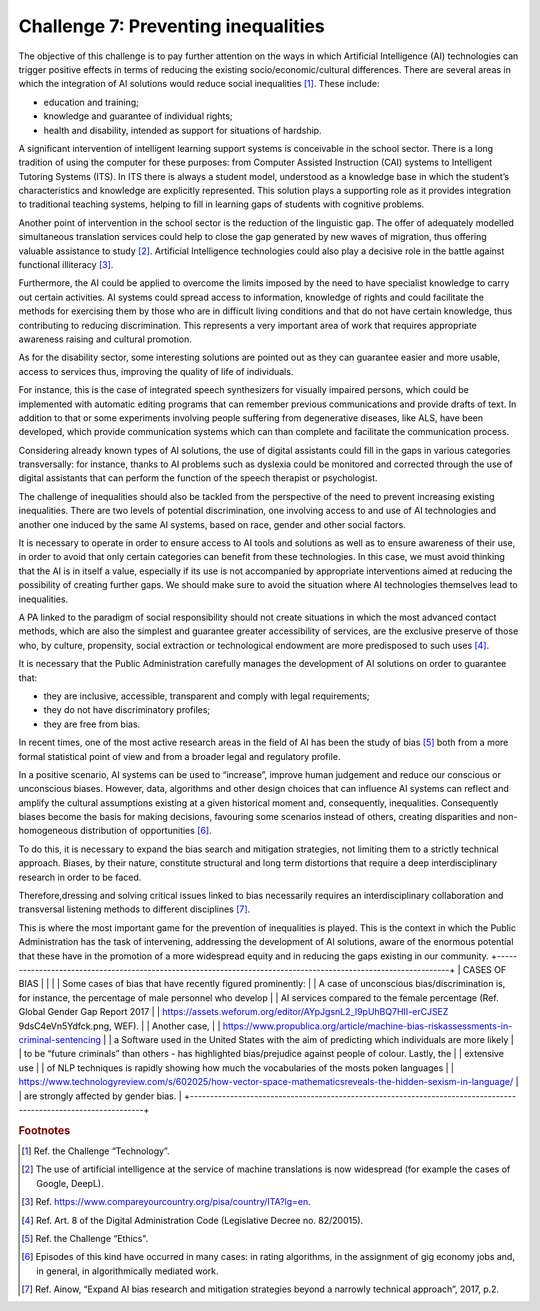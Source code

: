 ﻿Challenge 7: Preventing inequalities
------------------------------------

The objective of this challenge is to pay further attention on the ways in which Artificial Intelligence (AI) technologies can trigger positive effects in terms of reducing the existing socio/economic/cultural differences.
There are several areas in which the integration of AI solutions would reduce social inequalities [1]_.
These include:

-  education and training;

-  knowledge and guarantee of individual rights;

-  health and disability, intended as support for situations of hardship.

A significant intervention of intelligent learning support systems is conceivable in the school sector. There is a long tradition of using the computer for these purposes: from Computer Assisted Instruction (CAI) systems to Intelligent Tutoring Systems (ITS).
In ITS there is always a student model, understood as a knowledge base in which the student’s characteristics and knowledge are explicitly represented. This solution plays a supporting role as it provides integration to traditional teaching systems, helping to fill in learning gaps of students with cognitive problems.
 
Another point of intervention in the school sector is the reduction of the linguistic gap. The offer of adequately modelled simultaneous translation services could help to close the gap generated by new waves of migration, thus offering valuable assistance to study [2]_.
Artificial Intelligence technologies could also play a decisive role in the battle against functional illiteracy [3]_.
 
Furthermore, the AI could be applied to overcome the limits imposed by the need to have specialist knowledge to carry out certain activities. AI systems could spread access to information, knowledge of rights and could facilitate the methods for exercising them by
those who are in difficult living conditions and that do not have certain knowledge, thus contributing to reducing discrimination.
This represents a very important area of  work that requires appropriate awareness raising and cultural promotion.
 
As for the disability sector, some interesting solutions are pointed out as they can guarantee easier and more usable, access to services thus, improving the quality of life of individuals.

For instance, this is the case of integrated speech synthesizers for visually impaired persons, which could be implemented with automatic editing programs that can remember previous communications and provide drafts of text. In addition to that or some experiments involving people suffering from degenerative diseases, like ALS, have been developed, which provide communication systems which can than complete and facilitate the communication process.
 
Considering already known types of AI solutions, the use of digital assistants could fill in the gaps in various categories transversally: for instance, thanks to AI problems such as dyslexia could be monitored and corrected through the use of digital assistants that can perform the function of the speech therapist or psychologist.
 
The challenge of inequalities should also be tackled from the perspective of the need to prevent increasing existing inequalities.
There are two levels of potential discrimination, one involving access to and use of AI technologies and another one induced by the same AI systems, based on race, gender and other social factors.
 
It is necessary to operate in order to ensure access to AI tools and solutions as well as to ensure awareness of their use, in order to avoid that only certain categories can benefit from these technologies. In this case, we must avoid thinking that the AI is in itself a value, especially if its use is not accompanied by appropriate interventions aimed at reducing the possibility of creating further gaps. We should make sure to avoid the situation where AI technologies themselves lead to inequalities.

A PA linked to the paradigm of social responsibility should not create situations in which the most advanced contact methods, which are also the simplest and guarantee greater accessibility of services, are the exclusive preserve of those who, by culture, propensity, social extraction or technological endowment are more predisposed to such uses [4]_.

It is necessary that the Public Administration carefully manages the development of AI solutions on order to guarantee that:

-  they are inclusive, accessible, transparent and comply with legal requirements;

-  they do not have discriminatory profiles;

-  they are free from bias.

In recent times, one of the most active research areas in the field of AI has been the study of bias [5]_ both from a more formal statistical point of view and from a broader legal and regulatory profile.

In a positive scenario, AI systems can be used to “increase”, improve human judgement and reduce our conscious or unconscious biases. However, data, algorithms and other design choices that can influence AI systems can reflect and amplify the cultural assumptions existing at a given historical moment and, consequently, inequalities.
Consequently biases become the basis for making decisions, favouring some scenarios instead of others, creating disparities and non-homogeneous distribution of opportunities [6]_.
 
To do this, it is necessary to expand the bias search and mitigation strategies, not limiting them to a strictly technical approach. Biases, by their nature, constitute structural and long term distortions that require a deep interdisciplinary research in order to be faced.

Therefore,dressing and solving critical issues linked to bias necessarily requires an interdisciplinary collaboration and transversal listening methods to different disciplines [7]_.

This is where the most important game for the prevention of inequalities is played. This is the context in which the Public Administration has the task of intervening, addressing the development of AI solutions, aware of the enormous potential that these have in the promotion of a more widespread equity and in reducing the gaps existing in our community.
+----------------------------------------------------------------------------------------------------------------+
| CASES OF BIAS                                                                                                  |
|                                                                                                                |
| Some cases of bias that have recently figured prominently:                                                     |
| A case of unconscious bias/discrimination is, for instance, the percentage of male personnel who develop       |
| AI services compared to the female percentage (Ref. Global Gender Gap Report 2017                              |
| https://assets.weforum.org/editor/AYpJgsnL2_I9pUhBQ7HII-erCJSEZ 9dsC4eVn5Ydfck.png, WEF).                      |
| Another case,                                                                                                  |
| https://www.propublica.org/article/machine-bias-riskassessments-in-criminal-sentencing                         |
| a Software used in the United States with the aim of predicting which individuals are more likely              |
| to be “future criminals” than others - has highlighted bias/prejudice against people of colour. Lastly, the    |
|  extensive use                                                                                                 |
| of NLP techniques is rapidly showing how much the vocabularies of the mosts  poken languages                   |
| https://www.technologyreview.com/s/602025/how-vector-space-mathematicsreveals-the-hidden-sexism-in-language/   |
| are strongly affected by gender bias.                                                                          |
+----------------------------------------------------------------------------------------------------------------+



.. rubric:: Footnotes

.. [1]
   Ref. the Challenge “Technology”.

.. [2]
   The use of artificial intelligence at the service of machine translations is now widespread (for example the cases of Google, DeepL).

.. [3]
   Ref. `<https://www.compareyourcountry.org/pisa/country/ITA?lg=en>`__.

.. [4]
   Ref. Art. 8 of the Digital Administration Code (Legislative Decree no. 82/20015).

.. [5]
   Ref. the Challenge “Ethics".

.. [6]
   Episodes of this kind have occurred in many cases: in rating algorithms, in the assignment of gig economy jobs and, in general, in algorithmically mediated work.

.. [7]
   Ref. Ainow, “Expand AI bias research and mitigation strategies beyond a narrowly technical approach”, 2017, p.2.
